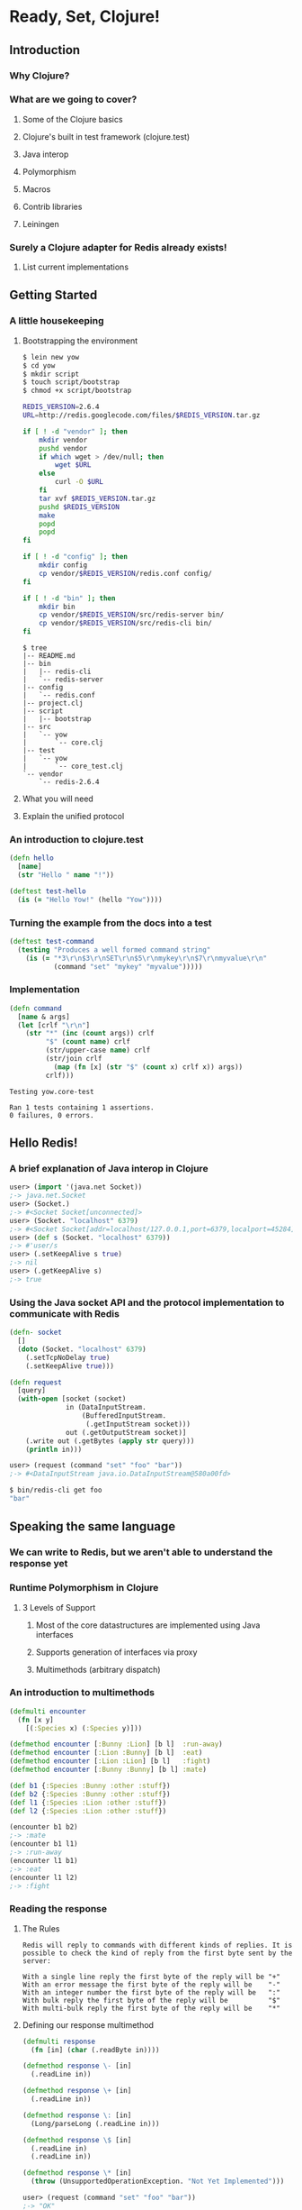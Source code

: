 * Ready, Set, Clojure!
** Introduction
*** Why Clojure?
*** What are we going to cover?
**** Some of the Clojure basics
**** Clojure's built in test framework (clojure.test)
**** Java interop
**** Polymorphism
**** Macros
**** Contrib libraries
**** Leiningen
*** Surely a Clojure adapter for Redis already exists!
**** List current implementations
** Getting Started
*** A little housekeeping
**** Bootstrapping the environment
#+begin_src sh
  $ lein new yow
  $ cd yow
  $ mkdir script
  $ touch script/bootstrap
  $ chmod +x script/bootstrap
#+end_src

#+begin_src sh
  REDIS_VERSION=2.6.4
  URL=http://redis.googlecode.com/files/$REDIS_VERSION.tar.gz
  
  if [ ! -d "vendor" ]; then
      mkdir vendor
      pushd vendor
      if which wget > /dev/null; then
          wget $URL
      else
          curl -O $URL
      fi
      tar xvf $REDIS_VERSION.tar.gz
      pushd $REDIS_VERSION
      make
      popd
      popd
  fi
#+end_src

#+begin_src sh
  if [ ! -d "config" ]; then
      mkdir config
      cp vendor/$REDIS_VERSION/redis.conf config/
  fi
  
  if [ ! -d "bin" ]; then
      mkdir bin
      cp vendor/$REDIS_VERSION/src/redis-server bin/
      cp vendor/$REDIS_VERSION/src/redis-cli bin/
  fi
#+end_src

#+begin_src fundamental
  $ tree
  |-- README.md
  |-- bin
  |   |-- redis-cli
  |   `-- redis-server
  |-- config
  |   `-- redis.conf
  |-- project.clj
  |-- script
  |   |-- bootstrap
  |-- src
  |   `-- yow
  |       `-- core.clj
  |-- test
  |   `-- yow
  |       `-- core_test.clj
  `-- vendor
      `-- redis-2.6.4
#+end_src

**** What you will need
**** Explain the unified protocol
*** An introduction to clojure.test
#+begin_src clojure
  (defn hello
    [name]
    (str "Hello " name "!"))
  
  (deftest test-hello
    (is (= "Hello Yow!" (hello "Yow"))))
#+end_src
*** Turning the example from the docs into a test
#+begin_src clojure
  (deftest test-command
    (testing "Produces a well formed command string"
      (is (= "*3\r\n$3\r\nSET\r\n$5\r\nmykey\r\n$7\r\nmyvalue\r\n"
             (command "set" "mykey" "myvalue")))))
#+end_src
*** Implementation
#+begin_src clojure
  (defn command
    [name & args]
    (let [crlf "\r\n"]
      (str "*" (inc (count args)) crlf
           "$" (count name) crlf
           (str/upper-case name) crlf
           (str/join crlf
             (map (fn [x] (str "$" (count x) crlf x)) args))
           crlf)))
#+end_src

#+begin_src fundamental
  Testing yow.core-test
  
  Ran 1 tests containing 1 assertions.
  0 failures, 0 errors.
#+end_src
** Hello Redis!
*** A brief explanation of Java interop in Clojure
#+begin_src clojure
  user> (import '(java.net Socket))
  ;-> java.net.Socket
  user> (Socket.)
  ;-> #<Socket Socket[unconnected]>
  user> (Socket. "localhost" 6379)
  ;-> #<Socket Socket[addr=localhost/127.0.0.1,port=6379,localport=45284]>
  user> (def s (Socket. "localhost" 6379))
  ;-> #'user/s
  user> (.setKeepAlive s true)
  ;-> nil
  user> (.getKeepAlive s)
  ;-> true
#+end_src
*** Using the Java socket API and the protocol implementation to communicate with Redis
#+begin_src clojure
  (defn- socket
    []
    (doto (Socket. "localhost" 6379)
      (.setTcpNoDelay true)
      (.setKeepAlive true)))
#+end_src

#+begin_src clojure
  (defn request
    [query]
    (with-open [socket (socket)
                in (DataInputStream.
                    (BufferedInputStream.
                     (.getInputStream socket)))
                out (.getOutputStream socket)]
      (.write out (.getBytes (apply str query)))
      (println in)))
#+end_src

#+begin_src clojure
  user> (request (command "set" "foo" "bar"))
  ;-> #<DataInputStream java.io.DataInputStream@580a00fd>
#+end_src

#+begin_src sh
  $ bin/redis-cli get foo
  "bar"
#+end_src
** Speaking the same language
*** We can write to Redis, but we aren't able to understand the response yet
*** Runtime Polymorphism in Clojure
**** 3 Levels of Support
***** Most of the core datastructures are implemented using Java interfaces
***** Supports generation of interfaces via proxy
***** Multimethods (arbitrary dispatch)
*** An introduction to multimethods
#+begin_src clojure
  (defmulti encounter
    (fn [x y]
      [(:Species x) (:Species y)]))
  
  (defmethod encounter [:Bunny :Lion] [b l]  :run-away)
  (defmethod encounter [:Lion :Bunny] [b l]  :eat)
  (defmethod encounter [:Lion :Lion] [b l]   :fight)
  (defmethod encounter [:Bunny :Bunny] [b l] :mate)
#+end_src

#+begin_src clojure
  (def b1 {:Species :Bunny :other :stuff})
  (def b2 {:Species :Bunny :other :stuff})
  (def l1 {:Species :Lion :other :stuff})
  (def l2 {:Species :Lion :other :stuff})
  
  (encounter b1 b2)
  ;-> :mate
  (encounter b1 l1)
  ;-> :run-away
  (encounter l1 b1)
  ;-> :eat
  (encounter l1 l2)
  ;-> :fight
#+end_src
*** Reading the response
**** The Rules
#+begin_src fundamental
  Redis will reply to commands with different kinds of replies. It is
  possible to check the kind of reply from the first byte sent by the
  server:
  
  With a single line reply the first byte of the reply will be "+"
  With an error message the first byte of the reply will be    "-"
  With an integer number the first byte of the reply will be   ":"
  With bulk reply the first byte of the reply will be          "$"
  With multi-bulk reply the first byte of the reply will be    "*"
#+end_src
**** Defining our response multimethod
#+begin_src clojure
  (defmulti response
    (fn [in] (char (.readByte in))))
  
  (defmethod response \- [in]
    (.readLine in))
  
  (defmethod response \+ [in]
    (.readLine in))
  
  (defmethod response \: [in]
    (Long/parseLong (.readLine in)))
  
  (defmethod response \$ [in]
    (.readLine in)
    (.readLine in))
  
  (defmethod response \* [in]
    (throw (UnsupportedOperationException. "Not Yet Implemented")))
#+end_src

#+begin_src clojure
  user> (request (command "set" "foo" "bar"))
  ;-> "OK"
  
  user> (request (command "get" "foo"))
  ;-> "bar"
#+end_src
*** Validating our assumptions with a few more tests
#+begin_src clojure
  ;; Examples taken from http://try.redis-db.com/
  (deftest test-basic-interaction
    (testing "SET then GET"
      (is (= "OK" (request (command "set" "server:name" "fido"))))
      (is (= "fido" (request (command "get" "server:name")))))
    (testing "INCR"
      (request (command "set" "connections" "10"))
      (is (= 11 (request (command "incr" "connections")))))
    (testing "DEL"
      (is (= 1 (request (command "del" "connections"))))))
#+end_src

#+begin_src fundamental
  Testing yow.core-test
  
  Ran 2 tests containing 5 assertions.
  0 failures, 0 errors.
#+end_src

** A mountain to climb
*** Exploring the Redis commands
#+begin_src clojure
  (ns yow.commands
    (:use [clojure.data.json :only (read-str)]))
  
  (defn fetch-redis-commands
    []
    (map first
     (read-str
      (slurp "https://raw.github.com/antirez/redis-doc/master/commands.json"))))
#+end_src

#+begin_src fundamental
  ZREM ZREMRANGEBYRANK PUNSUBSCRIBE BRPOP BITCOUNT SET PEXPIREAT FLUSHDB
  BGSAVE ZRANGE SLOWLOG SCARD HDEL HSETNX STRLEN CONFIG SET HEXISTS
  SMOVE SUNIONSTORE ZINCRBY CONFIG RESETSTAT LINSERT BRPOPLPUSH ECHO
  PSETEX LPOP SMEMBERS LPUSH ZRANK LINDEX RPOPLPUSH DECRBY
  ZREVRANGEBYSCORE BLPOP ZADD SREM GETRANGE RENAMENX AUTH HINCRBYFLOAT
  SINTER SDIFFSTORE LLEN MGET SUBSCRIBE ZCARD SETBIT MIGRATE INCRBY DEL
  GETSET SETNX DEBUG OBJECT TTL RPUSH ZUNIONSTORE RPUSHX HLEN TIME LREM
  INFO SLAVEOF HGET RESTORE LTRIM SADD BITOP WATCH PUBLISH PEXPIRE QUIT
  SCRIPT FLUSH DECR EVALSHA HMGET LRANGE EXEC SCRIPT EXISTS INCRBYFLOAT
  UNSUBSCRIBE BGREWRITEAOF MOVE PING EXPIREAT SRANDMEMBER LPUSHX HGETALL
  LASTSAVE SCRIPT KILL HINCRBY CLIENT KILL CLIENT LIST INCR ZREVRANGE
  PERSIST KEYS DUMP SETEX ZCOUNT MSET ZREVRANK LSET UNWATCH SHUTDOWN GET
  SISMEMBER GETBIT CONFIG GET SINTERSTORE ZRANGEBYSCORE ZSCORE SDIFF
  MULTI MONITOR HVALS DEBUG SEGFAULT PSUBSCRIBE HSET APPEND TYPE
  SETRANGE SYNC SCRIPT LOAD EXISTS EVAL SELECT SUNION HKEYS RANDOMKEY
  PTTL FLUSHALL HMSET SAVE DISCARD SPOP SORT ZREMRANGEBYSCORE RENAME
  RPOP EXPIRE ZINTERSTORE MSETNX DBSIZE OBJECT
#+end_src
*** There are 144 commands in Redis 2.6.4
#+begin_src clojure
  user> (count (fetch-redis-commands))
  ;-> 144
#+end_src
*** There are only a handful of ideas behind all of them
#+begin_src javascript
  "BITOP": {
      "summary": "Perform bitwise operations between strings",
      "complexity": "O(N)",
      "arguments": [
          {
              "name": "operation",
              "type": "string"
          },
          {
              "name": "destkey",
              "type": "key"
          },
          {
              "name": "key",
              "type": "key",
              "multiple": true
          }
      ],
      "since": "2.6.0",
      "group": "string"
  },
#+end_src
*** Do we write and maintain 144 functions?
**** Hell no, we abstract!
*** An introduction to macros in Clojure
**** The first rule of macro club
#+begin_src clojure
  ;; source http://clojuredocs.org/clojure_core/clojure.core/defmacro
  (defmacro unless [pred a b]
    `(if (not ~pred) ~a ~b))
  
  ;; usage:
  
  (unless false (println "Will print") (println "Will not print"))
#+end_src

#+begin_src clojure
  user> (macroexpand-1 '(unless false (println "Will print") (println "Will not print")))
  ;; (if (clojure.core/not false)
  ;;   (println "Will print")
  ;;   (println "Will not print"))
#+end_src
*** Defining a language for describing command functions
#+begin_src clojure
  (defcommands
    (set  [key value])
    (get  [key])
    (incr [key])
    (del  [key & keys]))
#+end_src
*** Writing the macros that pull it all together
#+begin_src clojure
  (defn parameters
    [params]
    (let [[args varargs] (split-with #(not= '& %)  params)]
      (conj (vec args) (last varargs))))
  
  (defmacro defcommand
    [name params]
    (let [com (str name)
          p (parameters params)]
      `(defn ~name ~params
         (apply command ~com ~@p))))
#+end_src

#+begin_src clojure
  user> (macroexpand-1 '(defcommand set [key value]))
  ;; (clojure.core/defn set
  ;;   [key value]
  ;;   (clojure.core/apply
  ;;    yow.core/command "set" key value nil))
  
  user> (macroexpand-1 '(defcommand del [key & keys]))
  ;; (clojure.core/defn del
  ;;   [key & keys]
  ;;   (clojure.core/apply
  ;;    yow.core/command "del" key keys))
#+end_src

#+begin_src clojure
  (defmacro defqueries
    [& queries]
    `(do ~@(map (fn [q] `(defquery ~@q)) queries)))
  
  user> (macroexpand-1
         '(defcommands (set [set value]) (del [key & keys])))
  ;; (do
  ;;   (yow.core/defcommand set [set value])
  ;;   (yow.core/defcommand del [key & keys]))
  user> (clojure.walk/macroexpand-all
         '(defcommands (set [set value]) (del [key & keys])))
  ;; (do
  ;;   (def set
  ;;     (fn* ([set value]
  ;;             (clojure.core/apply yow.core/command "set" set value nil))))
  ;;   (def del
  ;;     (fn* ([key & keys]
  ;;             (clojure.core/apply yow.core/command "del" key keys)))))
#+end_src
** Keeping track of the commands
*** How do we keep track of everything?
*** Programatically extracting all of the commands
**** https://raw.github.com/antirez/redis-doc/master/commands.json
#+begin_src clojure
#+end_src
*** Writing the commands file
*** Not all commands created equal
** Finishing touches
*** Namespace cleanup
#+begin_src clojure
  (ns yow.core
    (:refer-clojure :exclude [set get])
    (:require [clojure.string :as str])
    (:import (java.net Socket)
             (java.io BufferedInputStream DataInputStream)))
#+end_src
*** Final example usage
#+begin_src clojure
  ;; Prefer require over use so that you don't have to propagate the
  ;; :refer-clojure into every namespace that pulls the library in
  user> (require '[yow.core :as redis])
  ;-> nil
  user> (redis/request (redis/set "foo" "bar"))
  ;-> "OK"
  user> (redis/request (redis/get "foo"))
  ;-> "bar"
#+end_src
** Wrapping up
*** Packaging and distribution
#+begin_src clojure
  (defproject yow "0.1.0-SNAPSHOT"
    :description "A Redis Adapter"
    :url "http://github.com/abedra/yow-2012"
    :license {:name "Eclipse Public License"
              :url "http://www.eclipse.org/legal/epl-v10.html"}
    :dependencies [[org.clojure/clojure "1.4.0"]
                   [org.clojure/data.json "0.2.0"]])
#+end_src
*** Recap on what we built
*** Where to go from here
#+begin_src clojure
  (defn fetch-redis-commands
    []
    (read-str
     (slurp "https://raw.github.com/antirez/redis-doc/master/commands.json")))
#+end_src

#+begin_src clojure
  user> (def com-list (fetch-redis-commands))
  ;-> #'user/com-list
  user> (pprint (first com-list))
  ;; ["ZREM"
  ;;  {"summary" "Remove one or more members from a sorted set",
  ;;   "complexity"
  ;;   "O(M*log(N)) with N being the number of elements in the sorted set and M the number of elements to be removed.",
  ;;   "arguments"
  ;;   [{"name" "key", "type" "key"}
  ;;    {"name" "member", "type" "string", "multiple" true}],
  ;;   "since" "1.2.0",
  ;;   "group" "sorted_set"}]
#+end_src

#+begin_src clojure
  (defmacro define-command [command]
    (let [command (eval command)
          name (.toLowerCase (first command))
          data (second command)
          docstring (str (data "summary") "\n" "Complexity: " (data "complexity"))
          arguments (vec (map symbol (map #(% "name") (data "arguments"))))
          varargs? (some #(= % "multiple") (flatten (map keys (data "arguments"))))
          since (data "since")
          group (data "group")]
      `(defn ~(symbol name) ~docstring ~arguments
         (apply command ~name ~arguments))))
#+end_src

#+begin_src clojure
  user> #'zrem
  ;; CompilerException java.lang.RuntimeException: Unable to resolve var: zrem in this context, compiling:(NO_SOURCE_PATH:1) 
  user> (define-command (first com-list))
  ;-> #'user/zrem
  user> #'zrem
  ;-> #'user/zrem
  user> (doc zrem)
  ;; -------------------------
  ;; user/zrem
  ;; ([key member])
  ;;   Remove one or more members from a sorted set
  ;; Complexity: O(M*log(N)) with N being the number of elements in the sorted set and M the number of elements to be removed.
  user> (zrem "foo" "bar")
  ;-> "*3\r\n$4\r\nZREM\r\n$3\r\nfoo\r\n$3\r\nbar\r\n"
#+end_src


*** References
